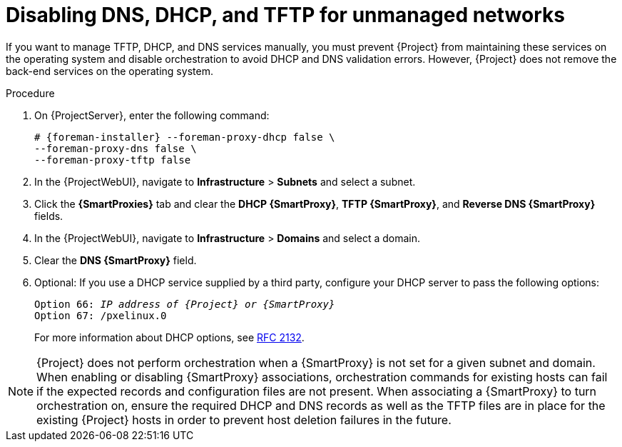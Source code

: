 [id="disabling-dns-dhcp-tftp-for-unmanaged-networks_{context}"]
= Disabling DNS, DHCP, and TFTP for unmanaged networks

If you want to manage TFTP, DHCP, and DNS services manually, you must prevent {Project} from maintaining these services on the operating system and disable orchestration to avoid DHCP and DNS validation errors.
However, {Project} does not remove the back-end services on the operating system.

.Procedure

. On {ProjectServer}, enter the following command:
+
[options="nowrap", subs="+quotes,attributes"]
----
# {foreman-installer} --foreman-proxy-dhcp false \
--foreman-proxy-dns false \
--foreman-proxy-tftp false
----

. In the {ProjectWebUI}, navigate to *Infrastructure* > *Subnets* and select a subnet.

. Click the *{SmartProxies}* tab and clear the *DHCP {SmartProxy}*, *TFTP {SmartProxy}*, and *Reverse DNS {SmartProxy}* fields.

. In the {ProjectWebUI}, navigate to *Infrastructure* > *Domains* and select a domain.

. Clear the *DNS {SmartProxy}* field.

. Optional: If you use a DHCP service supplied by a third party, configure your DHCP server to pass the following options:
+
[options="nowrap" subs="+quotes,attributes"]
----
Option 66: __IP address of {Project} or {SmartProxy}__
Option 67: /pxelinux.0
----
+
For more information about DHCP options, see https://tools.ietf.org/html/rfc2132[RFC 2132].

[NOTE]
{Project} does not perform orchestration when a {SmartProxy} is not set for a given subnet and domain.
When enabling or disabling {SmartProxy} associations, orchestration commands for existing hosts can fail if the expected records and configuration files are not present.
When associating a {SmartProxy} to turn orchestration on, ensure the required DHCP and DNS records as well as the TFTP files are in place for the existing {Project} hosts in order to prevent host deletion failures in the future.
